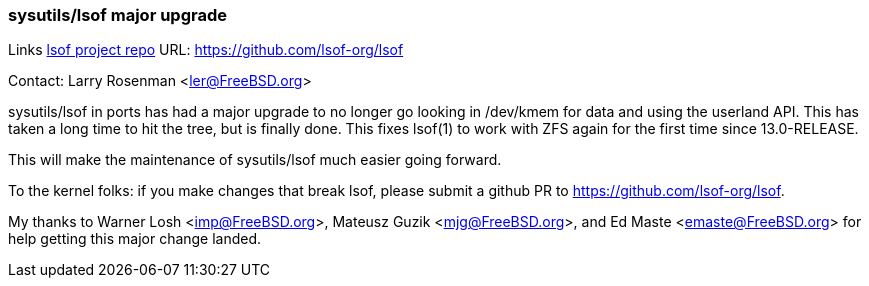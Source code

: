 === sysutils/lsof major upgrade

Links
link:https://github.com/lsof-org/lsof[lsof project repo] URL: link:https://github.com/lsof-org/lsof[https://github.com/lsof-org/lsof] +

Contact: Larry Rosenman <ler@FreeBSD.org>

sysutils/lsof in ports has had a major upgrade to no longer go looking 
in /dev/kmem for data and using the userland API.  This has taken a long
time to hit the tree, but is finally done.  This fixes lsof(1) to work with
ZFS again for the first time since 13.0-RELEASE.

This will make the maintenance of sysutils/lsof much easier going forward.

To the kernel folks: if you make changes that break lsof, please submit a 
github PR to https://github.com/lsof-org/lsof.

My thanks to Warner Losh <imp@FreeBSD.org>, Mateusz Guzik <mjg@FreeBSD.org>,
and Ed Maste <emaste@FreeBSD.org> for help getting this major change landed. 



